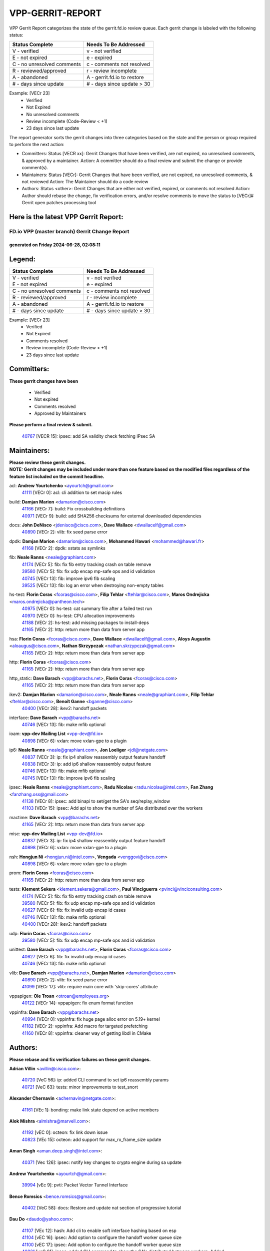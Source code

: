 #################
VPP-GERRIT-REPORT
#################

VPP Gerrit Report categorizes the state of the gerrit.fd.io review queue.  Each gerrit change is labeled with the following status:

========================== ===========================
Status Complete            Needs To Be Addressed
========================== ===========================
V - verified               v - not verified
E - not expired            e - expired
C - no unresolved comments c - comments not resolved
R - reviewed/approved      r - review incomplete
A - abandoned              A - gerrit.fd.io to restore
# - days since update      # - days since update > 30
========================== ===========================

Example: [VECr 23]
    - Verified
    - Not Expired
    - No unresolved comments
    - Review incomplete (Code-Review < +1)
    - 23 days since last update

The report generator sorts the gerrit changes into three categories based on the state and the person or group required to perform the next action:

- Committers:
  Status [VECR xx]: Gerrit Changes that have been verified, are not expired, no unresolved comments, & approved by a maintainer.
  Action: A committer should do a final review and submit the change or provide comment(s).

- Maintainers:
  Status [VECr]: Gerrit Changes that have been verified, are not expired, no unresolved comments, & not reviewed
  Action: The Maintainer should do a code review

- Authors:
  Status <other>: Gerrit Changes that are either not verified, expired, or comments not resolved
  Action: Author should rebase the change, fix verification errors, and/or resolve comments to move the status to [VECr]# Gerrit open patches processing tool

Here is the latest VPP Gerrit Report:
-------------------------------------

==============================================
FD.io VPP (master branch) Gerrit Change Report
==============================================
--------------------------------------------
generated on Friday 2024-06-28, 02:08:11
--------------------------------------------


Legend:
-------
========================== ===========================
Status Complete            Needs To Be Addressed
========================== ===========================
V - verified               v - not verified
E - not expired            e - expired
C - no unresolved comments c - comments not resolved
R - reviewed/approved      r - review incomplete
A - abandoned              A - gerrit.fd.io to restore
# - days since update      # - days since update > 30
========================== ===========================

Example: [VECr 23]
    - Verified
    - Not Expired
    - Comments resolved
    - Review incomplete (Code-Review < +1)
    - 23 days since last update


Committers:
-----------
| **These gerrit changes have been**

    - Verified
    - Not expired
    - Comments resolved
    - Approved by Maintainers

| **Please perform a final review & submit.**

  | `40767 <https:////gerrit.fd.io/r/c/vpp/+/40767>`_ [VECR 15]: ipsec: add SA validity check fetching IPsec SA

Maintainers:
------------
| **Please review these gerrit changes.**

| **NOTE: Gerrit changes may be included under more than one feature based on the modified files regardless of the feature list included on the commit headline.**

acl: **Andrew Yourtchenko** <ayourtch@gmail.com>
  | `41111 <https:////gerrit.fd.io/r/c/vpp/+/41111>`_ [VECr 0]: acl: cli addition to set macip rules

build: **Damjan Marion** <damarion@cisco.com>
  | `41166 <https:////gerrit.fd.io/r/c/vpp/+/41166>`_ [VECr 7]: build: Fix crossbuilding definitions
  | `40971 <https:////gerrit.fd.io/r/c/vpp/+/40971>`_ [VECr 9]: build: add SHA256 checksums for external downloaded dependencies

docs: **John DeNisco** <jdenisco@cisco.com>, **Dave Wallace** <dwallacelf@gmail.com>
  | `40890 <https:////gerrit.fd.io/r/c/vpp/+/40890>`_ [VECr 2]: vlib: fix seed parse error

dpdk: **Damjan Marion** <damarion@cisco.com>, **Mohammed Hawari** <mohammed@hawari.fr>
  | `41168 <https:////gerrit.fd.io/r/c/vpp/+/41168>`_ [VECr 2]: dpdk: xstats as symlinks

fib: **Neale Ranns** <neale@graphiant.com>
  | `41174 <https:////gerrit.fd.io/r/c/vpp/+/41174>`_ [VECr 5]: fib: fix fib entry tracking crash on table remove
  | `39580 <https:////gerrit.fd.io/r/c/vpp/+/39580>`_ [VECr 5]: fib: fix udp encap mp-safe ops and id validation
  | `40745 <https:////gerrit.fd.io/r/c/vpp/+/40745>`_ [VECr 13]: fib: improve ipv6 fib scaling
  | `39525 <https:////gerrit.fd.io/r/c/vpp/+/39525>`_ [VECr 13]: fib: log an error when destroying non-empty tables

hs-test: **Florin Coras** <fcoras@cisco.com>, **Filip Tehlar** <ftehlar@cisco.com>, **Maros Ondrejicka** <maros.ondrejicka@pantheon.tech>
  | `40975 <https:////gerrit.fd.io/r/c/vpp/+/40975>`_ [VECr 0]: hs-test: cat summary file after a failed test run
  | `40970 <https:////gerrit.fd.io/r/c/vpp/+/40970>`_ [VECr 0]: hs-test: CPU allocation improvements
  | `41188 <https:////gerrit.fd.io/r/c/vpp/+/41188>`_ [VECr 2]: hs-test: add missing packages to install-deps
  | `41165 <https:////gerrit.fd.io/r/c/vpp/+/41165>`_ [VECr 2]: http: return more than data from server app

hsa: **Florin Coras** <fcoras@cisco.com>, **Dave Wallace** <dwallacelf@gmail.com>, **Aloys Augustin** <aloaugus@cisco.com>, **Nathan Skrzypczak** <nathan.skrzypczak@gmail.com>
  | `41165 <https:////gerrit.fd.io/r/c/vpp/+/41165>`_ [VECr 2]: http: return more than data from server app

http: **Florin Coras** <fcoras@cisco.com>
  | `41165 <https:////gerrit.fd.io/r/c/vpp/+/41165>`_ [VECr 2]: http: return more than data from server app

http_static: **Dave Barach** <vpp@barachs.net>, **Florin Coras** <fcoras@cisco.com>
  | `41165 <https:////gerrit.fd.io/r/c/vpp/+/41165>`_ [VECr 2]: http: return more than data from server app

ikev2: **Damjan Marion** <damarion@cisco.com>, **Neale Ranns** <neale@graphiant.com>, **Filip Tehlar** <ftehlar@cisco.com>, **Benoît Ganne** <bganne@cisco.com>
  | `40400 <https:////gerrit.fd.io/r/c/vpp/+/40400>`_ [VECr 28]: ikev2: handoff packets

interface: **Dave Barach** <vpp@barachs.net>
  | `40746 <https:////gerrit.fd.io/r/c/vpp/+/40746>`_ [VECr 13]: fib: make mfib optional

ioam: **vpp-dev Mailing List** <vpp-dev@fd.io>
  | `40898 <https:////gerrit.fd.io/r/c/vpp/+/40898>`_ [VECr 6]: vxlan: move vxlan-gpe to a plugin

ip6: **Neale Ranns** <neale@graphiant.com>, **Jon Loeliger** <jdl@netgate.com>
  | `40837 <https:////gerrit.fd.io/r/c/vpp/+/40837>`_ [VECr 3]: ip: fix ip4 shallow reassembly output feature handoff
  | `40838 <https:////gerrit.fd.io/r/c/vpp/+/40838>`_ [VECr 3]: ip: add ip6 shallow reassembly output feature
  | `40746 <https:////gerrit.fd.io/r/c/vpp/+/40746>`_ [VECr 13]: fib: make mfib optional
  | `40745 <https:////gerrit.fd.io/r/c/vpp/+/40745>`_ [VECr 13]: fib: improve ipv6 fib scaling

ipsec: **Neale Ranns** <neale@graphiant.com>, **Radu Nicolau** <radu.nicolau@intel.com>, **Fan Zhang** <fanzhang.oss@gmail.com>
  | `41138 <https:////gerrit.fd.io/r/c/vpp/+/41138>`_ [VECr 8]: ipsec: add binapi to set/get the SA's seq/replay_window
  | `41103 <https:////gerrit.fd.io/r/c/vpp/+/41103>`_ [VECr 15]: ipsec: Add api to show the number of SAs distributed over the workers

mactime: **Dave Barach** <vpp@barachs.net>
  | `41165 <https:////gerrit.fd.io/r/c/vpp/+/41165>`_ [VECr 2]: http: return more than data from server app

misc: **vpp-dev Mailing List** <vpp-dev@fd.io>
  | `40837 <https:////gerrit.fd.io/r/c/vpp/+/40837>`_ [VECr 3]: ip: fix ip4 shallow reassembly output feature handoff
  | `40898 <https:////gerrit.fd.io/r/c/vpp/+/40898>`_ [VECr 6]: vxlan: move vxlan-gpe to a plugin

nsh: **Hongjun Ni** <hongjun.ni@intel.com>, **Vengada** <venggovi@cisco.com>
  | `40898 <https:////gerrit.fd.io/r/c/vpp/+/40898>`_ [VECr 6]: vxlan: move vxlan-gpe to a plugin

prom: **Florin Coras** <fcoras@cisco.com>
  | `41165 <https:////gerrit.fd.io/r/c/vpp/+/41165>`_ [VECr 2]: http: return more than data from server app

tests: **Klement Sekera** <klement.sekera@gmail.com>, **Paul Vinciguerra** <pvinci@vinciconsulting.com>
  | `41174 <https:////gerrit.fd.io/r/c/vpp/+/41174>`_ [VECr 5]: fib: fix fib entry tracking crash on table remove
  | `39580 <https:////gerrit.fd.io/r/c/vpp/+/39580>`_ [VECr 5]: fib: fix udp encap mp-safe ops and id validation
  | `40627 <https:////gerrit.fd.io/r/c/vpp/+/40627>`_ [VECr 6]: fib: fix invalid udp encap id cases
  | `40746 <https:////gerrit.fd.io/r/c/vpp/+/40746>`_ [VECr 13]: fib: make mfib optional
  | `40400 <https:////gerrit.fd.io/r/c/vpp/+/40400>`_ [VECr 28]: ikev2: handoff packets

udp: **Florin Coras** <fcoras@cisco.com>
  | `39580 <https:////gerrit.fd.io/r/c/vpp/+/39580>`_ [VECr 5]: fib: fix udp encap mp-safe ops and id validation

unittest: **Dave Barach** <vpp@barachs.net>, **Florin Coras** <fcoras@cisco.com>
  | `40627 <https:////gerrit.fd.io/r/c/vpp/+/40627>`_ [VECr 6]: fib: fix invalid udp encap id cases
  | `40746 <https:////gerrit.fd.io/r/c/vpp/+/40746>`_ [VECr 13]: fib: make mfib optional

vlib: **Dave Barach** <vpp@barachs.net>, **Damjan Marion** <damarion@cisco.com>
  | `40890 <https:////gerrit.fd.io/r/c/vpp/+/40890>`_ [VECr 2]: vlib: fix seed parse error
  | `41099 <https:////gerrit.fd.io/r/c/vpp/+/41099>`_ [VECr 17]: vlib: require main core with 'skip-cores' attribute

vppapigen: **Ole Troan** <otroan@employees.org>
  | `40122 <https:////gerrit.fd.io/r/c/vpp/+/40122>`_ [VECr 14]: vppapigen: fix enum format function

vppinfra: **Dave Barach** <vpp@barachs.net>
  | `40994 <https:////gerrit.fd.io/r/c/vpp/+/40994>`_ [VECr 0]: vppinfra: fix huge page alloc error on 5.19+ kernel
  | `41182 <https:////gerrit.fd.io/r/c/vpp/+/41182>`_ [VECr 2]: vppinfra: Add macro for targeted prefetching
  | `41160 <https:////gerrit.fd.io/r/c/vpp/+/41160>`_ [VECr 8]: vppinfra: cleaner way of getting libdl in CMake

Authors:
--------
**Please rebase and fix verification failures on these gerrit changes.**

**Adrian Villin** <avillin@cisco.com>:

  | `40720 <https:////gerrit.fd.io/r/c/vpp/+/40720>`_ [VeC 56]: ip: added CLI command to set ip6 reassembly params
  | `40721 <https:////gerrit.fd.io/r/c/vpp/+/40721>`_ [VeC 63]: tests: minor improvements to test_snort

**Alexander Chernavin** <achernavin@netgate.com>:

  | `41161 <https:////gerrit.fd.io/r/c/vpp/+/41161>`_ [VEc 1]: bonding: make link state depend on active members

**Alok Mishra** <almishra@marvell.com>:

  | `41192 <https:////gerrit.fd.io/r/c/vpp/+/41192>`_ [vEC 0]: octeon: fix link down issue
  | `40823 <https:////gerrit.fd.io/r/c/vpp/+/40823>`_ [VEc 15]: octeon: add support for max_rx_frame_size update

**Aman Singh** <aman.deep.singh@intel.com>:

  | `40371 <https:////gerrit.fd.io/r/c/vpp/+/40371>`_ [Vec 126]: ipsec: notify key changes to crypto engine during sa update

**Andrew Yourtchenko** <ayourtch@gmail.com>:

  | `39994 <https:////gerrit.fd.io/r/c/vpp/+/39994>`_ [vEc 9]: pvti: Packet Vector Tunnel Interface

**Bence Romsics** <bence.romsics@gmail.com>:

  | `40402 <https:////gerrit.fd.io/r/c/vpp/+/40402>`_ [VeC 58]: docs: Restore and update nat section of progressive tutorial

**Dau Do** <daudo@yahoo.com>:

  | `41107 <https:////gerrit.fd.io/r/c/vpp/+/41107>`_ [VEc 12]: hash: Add cli to enable soft interface hashing based on esp
  | `41104 <https:////gerrit.fd.io/r/c/vpp/+/41104>`_ [vEC 16]: ipsec: Add option to configure the handoff worker queue size
  | `41100 <https:////gerrit.fd.io/r/c/vpp/+/41100>`_ [vEC 17]: ipsec: Add option to configure the handoff worker queue size
  | `40831 <https:////gerrit.fd.io/r/c/vpp/+/40831>`_ [veC 61]: ipsec: added CLI command to show the SA's distributed between workers. Added configuration option to adjust the worker queue size. Both of these are used for performance tune-up. In our setting, it's best to set a bigger queue size to avoid the congestion drop. If not set, it's default to current queue size.

**Dave Wallace** <dwallacelf@gmail.com>:

  | `40537 <https:////gerrit.fd.io/r/c/vpp/+/40537>`_ [vEC 0]: misc: patch to test CI infra changes

**Denys Haryachyy** <garyachy@gmail.com>:

  | `40850 <https:////gerrit.fd.io/r/c/vpp/+/40850>`_ [VeC 45]: ikev2: multiple ts per profile

**Dmitry Valter** <dvalter@protonmail.com>:

  | `40503 <https:////gerrit.fd.io/r/c/vpp/+/40503>`_ [VeC 47]: tests: skip more excluded plugin tests
  | `40082 <https:////gerrit.fd.io/r/c/vpp/+/40082>`_ [VeC 66]: ip: mark ipX_header_t and ip4_address_t as packed
  | `40697 <https:////gerrit.fd.io/r/c/vpp/+/40697>`_ [VeC 77]: fib: fix mpls tunnel restacking
  | `40478 <https:////gerrit.fd.io/r/c/vpp/+/40478>`_ [VeC 94]: vlib: add config for elog tracing
  | `40150 <https:////gerrit.fd.io/r/c/vpp/+/40150>`_ [VeC 174]: vppinfra: fix test_vec invalid checks

**Emmanuel Scaria** <emmanuelscaria11@gmail.com>:

  | `40293 <https:////gerrit.fd.io/r/c/vpp/+/40293>`_ [Vec 141]: tcp: Start persist timer if snd_wnd is zero and no probing

**Fan Zhang** <fanzhang.oss@gmail.com>:

  | `40854 <https:////gerrit.fd.io/r/c/vpp/+/40854>`_ [VeC 42]: wireguard: fix dereference null return value
  | `40841 <https:////gerrit.fd.io/r/c/vpp/+/40841>`_ [VeC 44]: wireguard: fix uninitialized pointer read

**Florin Coras** <florin.coras@gmail.com>:

  | `40287 <https:////gerrit.fd.io/r/c/vpp/+/40287>`_ [VeC 123]: session: make local port allocator fib aware

**Hadi Dernaika** <hadidernaika31@gmail.com>:

  | `39995 <https:////gerrit.fd.io/r/c/vpp/+/39995>`_ [Vec 106]: virtio: fix crash on show tun cli

**Hadi Rayan Al-Sandid** <halsandi@cisco.com>:

  | `41176 <https:////gerrit.fd.io/r/c/vpp/+/41176>`_ [VEc 1]: hs-test: Add CPU pinning test suite
  | `40711 <https:////gerrit.fd.io/r/c/vpp/+/40711>`_ [VeC 44]: vlib: fix automatic core pinning
  | `40633 <https:////gerrit.fd.io/r/c/vpp/+/40633>`_ [VeC 56]: docs: update core-pinning configuration
  | `40088 <https:////gerrit.fd.io/r/c/vpp/+/40088>`_ [Vec 73]: misc: move snap, llc, osi to plugin

**Ivan Shvedunov** <ivan4th@gmail.com>:

  | `39615 <https:////gerrit.fd.io/r/c/vpp/+/39615>`_ [Vec 98]: ip: fix crash in ip4_neighbor_advertise

**Klement Sekera** <klement.sekera@gmail.com>:

  | `40839 <https:////gerrit.fd.io/r/c/vpp/+/40839>`_ [vEC 3]: ip: add extended shallow reassembly
  | `40836 <https:////gerrit.fd.io/r/c/vpp/+/40836>`_ [VeC 31]: vnet: print Success for API errno 0 instead of UNKNOWN
  | `40920 <https:////gerrit.fd.io/r/c/vpp/+/40920>`_ [VeC 35]: tests: more options for decoding pcaps
  | `40547 <https:////gerrit.fd.io/r/c/vpp/+/40547>`_ [VeC 100]: vapi: don't store dict in length field

**Konstantin Kogdenko** <k.kogdenko@gmail.com>:

  | `39518 <https:////gerrit.fd.io/r/c/vpp/+/39518>`_ [VeC 64]: linux-cp: Add VRF synchronization

**Lajos Katona** <katonalala@gmail.com>:

  | `40460 <https:////gerrit.fd.io/r/c/vpp/+/40460>`_ [VEc 7]: api: Refresh VPP API language with path background
  | `40471 <https:////gerrit.fd.io/r/c/vpp/+/40471>`_ [VEc 7]: docs: Add doc for API Trace Tools

**Manual Praying** <bobobo1618@gmail.com>:

  | `40573 <https:////gerrit.fd.io/r/c/vpp/+/40573>`_ [veC 56]: nat: Implement SNAT on hairpin NAT for TCP, UDP and ICMP.
  | `40750 <https:////gerrit.fd.io/r/c/vpp/+/40750>`_ [Vec 66]: dhcp: Update RA for prefixes inside DHCP-PD prefixes.

**Matthew Smith** <mgsmith@netgate.com>:

  | `40983 <https:////gerrit.fd.io/r/c/vpp/+/40983>`_ [VEc 7]: vapi: only wait if queue is empty

**Matus Fabian** <matfabia@cisco.com>:

  | `41193 <https:////gerrit.fd.io/r/c/vpp/+/41193>`_ [vEC 0]: http: state machine fix

**Maxime Peim** <mpeim@cisco.com>:

  | `40918 <https:////gerrit.fd.io/r/c/vpp/+/40918>`_ [veC 36]: classify: add name to classify heap
  | `40888 <https:////gerrit.fd.io/r/c/vpp/+/40888>`_ [VeC 44]: pg: allow node unformat after hex data
  | `40452 <https:////gerrit.fd.io/r/c/vpp/+/40452>`_ [VeC 76]: ip6: fix icmp error on check fail
  | `40368 <https:////gerrit.fd.io/r/c/vpp/+/40368>`_ [VeC 118]: fib: fix covered_inherit_add

**Monendra Singh Kushwaha** <kmonendra@marvell.com>:

  | `41093 <https:////gerrit.fd.io/r/c/vpp/+/41093>`_ [VEc 17]: octeon: fix oct_free() and free allocated memory

**Nathan Skrzypczak** <nathan.skrzypczak@gmail.com>:

  | `32819 <https:////gerrit.fd.io/r/c/vpp/+/32819>`_ [VeC 101]: vlib: allow overlapping cli subcommands

**Neale Ranns** <neale@graphiant.com>:

  | `40288 <https:////gerrit.fd.io/r/c/vpp/+/40288>`_ [veC 86]: fib: Fix the make-before break load-balance construction
  | `40360 <https:////gerrit.fd.io/r/c/vpp/+/40360>`_ [veC 127]: vlib: Drain the frame queues before pausing at barrier.     - thread hand-off puts buffer in a frame queue between workers x and y. if worker y is waiting for the barrier lock, then these buffers are not processed until the lock is released. At that point state referred to by the buffers (e.g. an IPSec SA or an RX interface) could have been removed. so drain the frame queues for all workers before claiming to have reached the barrier.     - getting to the barrier is changed to a staged approach, with actions taken at each stage.
  | `40361 <https:////gerrit.fd.io/r/c/vpp/+/40361>`_ [veC 130]: vlib: remove the now unrequired frame queue check count.    - there is now an accurate measure of whether frame queues are populated.

**Nikita Skrynnik** <nikita.skrynnik@xored.com>:

  | `40325 <https:////gerrit.fd.io/r/c/vpp/+/40325>`_ [Vec 98]: ping: Allow to specify a source interface in ping binary API
  | `40246 <https:////gerrit.fd.io/r/c/vpp/+/40246>`_ [VeC 106]: ping: Check only PING_RESPONSE_IP4 and PING_RESPONSE_IP6 events

**Nithinsen Kaithakadan** <nkaithakadan@marvell.com>:

  | `40548 <https:////gerrit.fd.io/r/c/vpp/+/40548>`_ [VeC 87]: octeon: add crypto framework

**Oussama Drici** <o.drici@esi-sba.dz>:

  | `40488 <https:////gerrit.fd.io/r/c/vpp/+/40488>`_ [VeC 86]: bfd: move bfd to plugin, fix checkstyle, fix bfd test, bfd docs,

**Pierre Pfister** <ppfister@cisco.com>:

  | `40760 <https:////gerrit.fd.io/r/c/vpp/+/40760>`_ [VeC 44]: vppinfra: fix dpdk compilation
  | `40758 <https:////gerrit.fd.io/r/c/vpp/+/40758>`_ [vec 51]: build: add config option for LD_PRELOAD

**Stanislav Zaikin** <zstaseg@gmail.com>:

  | `40861 <https:////gerrit.fd.io/r/c/vpp/+/40861>`_ [VeC 47]: vapi: remove plugin dependency from tests
  | `40292 <https:////gerrit.fd.io/r/c/vpp/+/40292>`_ [VeC 143]: tap: add virtio polling option

**Todd Hsiao** <thsiao@cisco.com>:

  | `40462 <https:////gerrit.fd.io/r/c/vpp/+/40462>`_ [vEC 28]: ip: Full reassembly and fragmentation enhancement
  | `40992 <https:////gerrit.fd.io/r/c/vpp/+/40992>`_ [vEC 28]: ip: add IPV6_FRAGMENTATION to extension_hdr_type

**Vladimir Ratnikov** <vratnikov@netgate.com>:

  | `40626 <https:////gerrit.fd.io/r/c/vpp/+/40626>`_ [VEc 2]: ip6-nd: simplify API to directly set options

**Vladimir Zhigulin** <vladimir.jigulin@travelping.com>:

  | `40145 <https:////gerrit.fd.io/r/c/vpp/+/40145>`_ [VeC 69]: vppinfra: collect heap stats in constant time

**Vladislav Grishenko** <themiron@mail.ru>:

  | `40630 <https:////gerrit.fd.io/r/c/vpp/+/40630>`_ [VeC 35]: vlib: mark cli quit command as mp_safe
  | `40436 <https:////gerrit.fd.io/r/c/vpp/+/40436>`_ [Vec 79]: ip: mark IP_TABLE_DUMP and IP_ROUTE_DUMP as mp-safe
  | `40440 <https:////gerrit.fd.io/r/c/vpp/+/40440>`_ [VeC 84]: fib: add ip4 fib preallocation support
  | `35726 <https:////gerrit.fd.io/r/c/vpp/+/35726>`_ [VeC 84]: papi: fix socket api max message id calculation
  | `39579 <https:////gerrit.fd.io/r/c/vpp/+/39579>`_ [VeC 88]: fib: ensure mpls dpo index is valid for its next node
  | `40629 <https:////gerrit.fd.io/r/c/vpp/+/40629>`_ [VeC 88]: stats: add interface link speed to statseg
  | `40628 <https:////gerrit.fd.io/r/c/vpp/+/40628>`_ [VeC 88]: stats: add sw interface tags to statseg
  | `38524 <https:////gerrit.fd.io/r/c/vpp/+/38524>`_ [VeC 88]: fib: fix interface resolve from unlinked fib entries
  | `38245 <https:////gerrit.fd.io/r/c/vpp/+/38245>`_ [VeC 88]: mpls: fix crashes on mpls tunnel create/delete
  | `39555 <https:////gerrit.fd.io/r/c/vpp/+/39555>`_ [VeC 117]: nat: fix nat44-ed address removal from fib
  | `40413 <https:////gerrit.fd.io/r/c/vpp/+/40413>`_ [VeC 117]: nat: stick nat44-ed to use configured outside-fib

**Xiaoming Jiang** <jiangxiaoming@outlook.com>:

  | `40377 <https:////gerrit.fd.io/r/c/vpp/+/40377>`_ [VEc 6]: vppinfra: fix cpu freq init error if cpu support aperfmperf
  | `40666 <https:////gerrit.fd.io/r/c/vpp/+/40666>`_ [VeC 79]: ipsec: cli: 'set interface ipsec spd' support delete

**Zephyr Pellerin** <zpelleri@cisco.com>:

  | `40879 <https:////gerrit.fd.io/r/c/vpp/+/40879>`_ [VeC 44]: build: don't embed directives within macro arguments

**jinhui li** <lijh_7@chinatelecom.cn>:

  | `40717 <https:////gerrit.fd.io/r/c/vpp/+/40717>`_ [VeC 73]: ip: discard old trace flag after copy

**kai zhang** <zhangkaiheb@126.com>:

  | `40241 <https:////gerrit.fd.io/r/c/vpp/+/40241>`_ [veC 97]: dpdk: problem in parsing max-simd-bitwidth setting

**shaohui jin** <jinshaohui789@163.com>:

  | `39776 <https:////gerrit.fd.io/r/c/vpp/+/39776>`_ [VeC 106]: vppinfra: fix memory overrun in mhash_set_mem

**steven luong** <sluong@cisco.com>:

  | `40109 <https:////gerrit.fd.io/r/c/vpp/+/40109>`_ [VeC 140]: virtio: RSS support

Legend:
-------
========================== ===========================
Status Complete            Needs To Be Addressed
========================== ===========================
V - verified               v - not verified
E - not expired            e - expired
C - no unresolved comments c - comments not resolved
R - reviewed/approved      r - review incomplete
A - abandoned              A - gerrit.fd.io to restore
# - days since update      # - days since update > 30
========================== ===========================

Example: [VECr 23]
    - Verified
    - Not Expired
    - Comments resolved
    - Review incomplete (Code-Review < +1)
    - 23 days since last update


Statistics:
-----------
================ ===
Patches assigned
================ ===
authors          79
maintainers      26
committers       1
abandoned        0
================ ===

